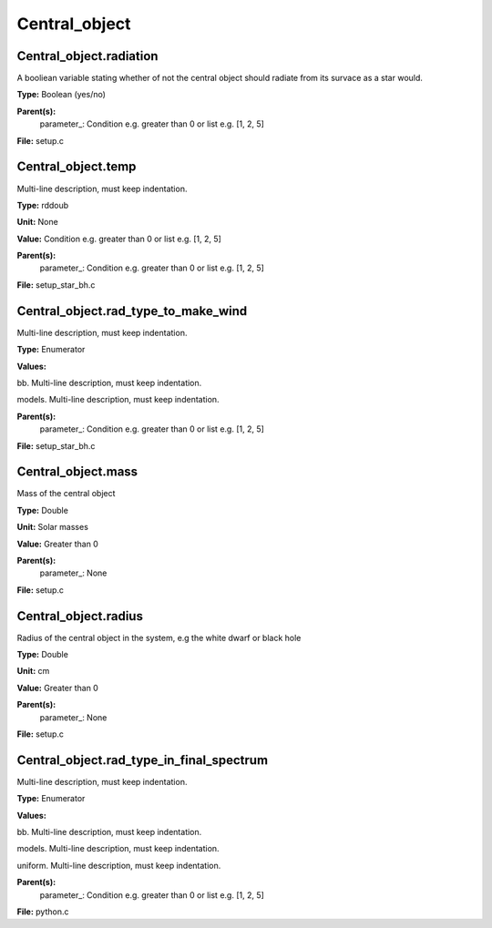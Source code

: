 
==============
Central_object
==============

Central_object.radiation
========================
A booliean variable stating whether of not the central object should radiate from its
survace as a star would.

**Type:** Boolean (yes/no)

**Parent(s):**
  parameter_: Condition e.g. greater than 0 or list e.g. [1, 2, 5]


**File:** setup.c


Central_object.temp
===================
Multi-line description, must keep indentation.

**Type:** rddoub

**Unit:** None

**Value:** Condition e.g. greater than 0 or list e.g. [1, 2, 5]

**Parent(s):**
  parameter_: Condition e.g. greater than 0 or list e.g. [1, 2, 5]


**File:** setup_star_bh.c


Central_object.rad_type_to_make_wind
====================================
Multi-line description, must keep indentation.

**Type:** Enumerator

**Values:**

bb. Multi-line description, must keep indentation.

models. Multi-line description, must keep indentation.


**Parent(s):**
  parameter_: Condition e.g. greater than 0 or list e.g. [1, 2, 5]


**File:** setup_star_bh.c


Central_object.mass
===================
Mass of the central object

**Type:** Double

**Unit:** Solar masses

**Value:** Greater than 0

**Parent(s):**
  parameter_: None


**File:** setup.c


Central_object.radius
=====================
Radius of the central object in the system, e.g the white dwarf or black hole

**Type:** Double

**Unit:** cm

**Value:** Greater than 0

**Parent(s):**
  parameter_: None


**File:** setup.c


Central_object.rad_type_in_final_spectrum
=========================================
Multi-line description, must keep indentation.

**Type:** Enumerator

**Values:**

bb. Multi-line description, must keep indentation.

models. Multi-line description, must keep indentation.

uniform. Multi-line description, must keep indentation.


**Parent(s):**
  parameter_: Condition e.g. greater than 0 or list e.g. [1, 2, 5]


**File:** python.c


